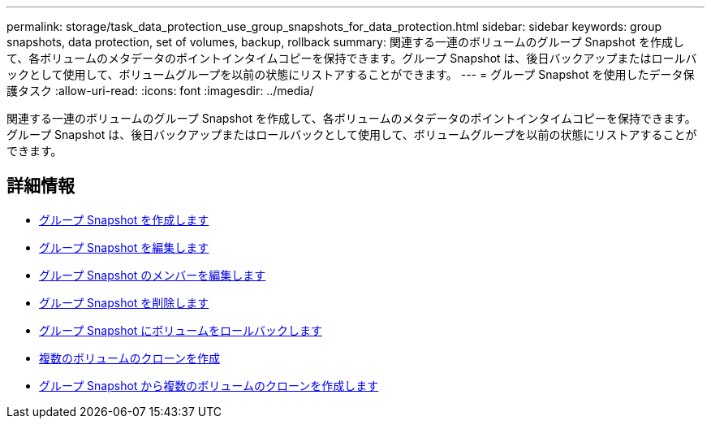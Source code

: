 ---
permalink: storage/task_data_protection_use_group_snapshots_for_data_protection.html 
sidebar: sidebar 
keywords: group snapshots, data protection, set of volumes, backup, rollback 
summary: 関連する一連のボリュームのグループ Snapshot を作成して、各ボリュームのメタデータのポイントインタイムコピーを保持できます。グループ Snapshot は、後日バックアップまたはロールバックとして使用して、ボリュームグループを以前の状態にリストアすることができます。 
---
= グループ Snapshot を使用したデータ保護タスク
:allow-uri-read: 
:icons: font
:imagesdir: ../media/


[role="lead"]
関連する一連のボリュームのグループ Snapshot を作成して、各ボリュームのメタデータのポイントインタイムコピーを保持できます。グループ Snapshot は、後日バックアップまたはロールバックとして使用して、ボリュームグループを以前の状態にリストアすることができます。



== 詳細情報

* xref:task_data_protection_create_a_group_snapshot.adoc[グループ Snapshot を作成します]
* xref:task_data_protection_edit_group_snapshots.adoc[グループ Snapshot を編集します]
* xref:task_data_protection_edit_members_of_group_snapshot.adoc[グループ Snapshot のメンバーを編集します]
* xref:task_data_protection_delete_a_group_snapshot.adoc[グループ Snapshot を削除します]
* xref:task_data_protection_roll_back_volumes_to_a_group_snapshot.adoc[グループ Snapshot にボリュームをロールバックします]
* xref:task_data_protection_clone_multiple_volumes.adoc[複数のボリュームのクローンを作成]
* xref:task_data_protection_clone_multiple_volumes_from_a_group_snapshot.adoc[グループ Snapshot から複数のボリュームのクローンを作成します]

